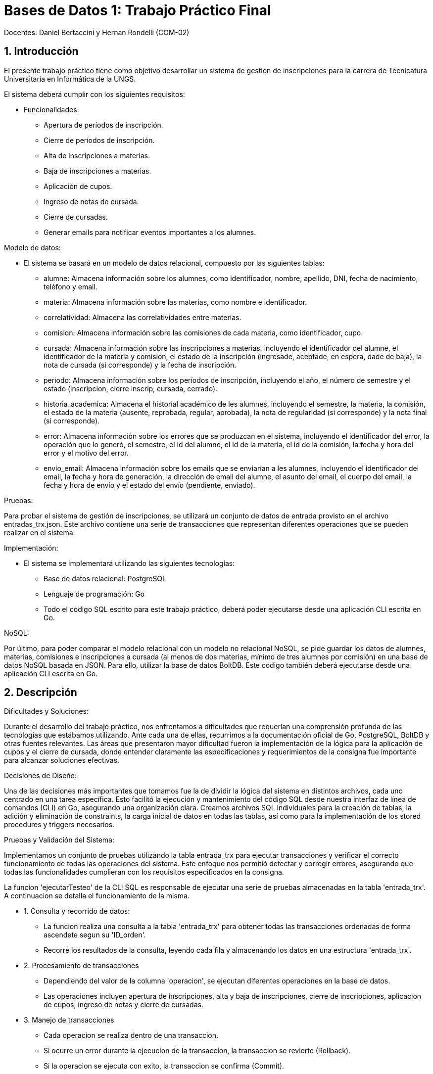 = Bases de Datos 1: Trabajo Práctico Final

Docentes: Daniel Bertaccini y Hernan Rondelli (COM-02)

:title-page: Trabajo Práctico Final
:numbered:
:source-highlighter: coderay
:tabsize: 4

== Introducción

El presente trabajo práctico tiene como objetivo desarrollar un sistema de gestión 
de inscripciones para la carrera de Tecnicatura Universitaria en Informática de la UNGS. 

El sistema deberá cumplir con los siguientes requisitos:

- Funcionalidades:
	* Apertura de períodos de inscripción.
	* Cierre de períodos de inscripción.
	* Alta de inscripciones a materias.
	* Baja de inscripciones a materias.
	* Aplicación de cupos.
	* Ingreso de notas de cursada.
	* Cierre de cursadas.
	* Generar emails para notificar eventos importantes a los alumnes.

Modelo de datos:

- El sistema se basará en un modelo de datos relacional, compuesto por las siguientes tablas:
	* alumne: Almacena información sobre los alumnes, como identificador, nombre, apellido, DNI, fecha de nacimiento, teléfono y email.
	* materia: Almacena información sobre las materias, como nombre e identificador.
	* correlatividad: Almacena las correlatividades entre materias.
	* comision: Almacena información sobre las comisiones de cada materia, como identificador, cupo.
	* cursada: Almacena información sobre las inscripciones a materias, incluyendo el identificador del alumne, el identificador de la materia y comision, el estado de la inscripción (ingresade, aceptade, en espera, dade de baja), la nota de cursada (si corresponde) y la fecha de inscripción.
	* periodo: Almacena información sobre los períodos de inscripción, incluyendo el año, el número de semestre y el estado (inscripcion, cierre inscrip, cursada, cerrado).
	* historia_academica: Almacena el historial académico de les alumnes, incluyendo el semestre, la materia, la comisión, el estado de la materia (ausente, reprobada, regular, aprobada), la nota de regularidad (si corresponde) y la nota final (si corresponde).
	* error: Almacena información sobre los errores que se produzcan en el sistema, incluyendo el identificador del error, la operación que lo generó, el semestre, el id del alumne, el id de la materia, el id de la comisión, la fecha y hora del error y el motivo del error.
	* envio_email: Almacena información sobre los emails que se enviarían a les alumnes, incluyendo el identificador del email, la fecha y hora de generación, la dirección de email del alumne, el asunto del email, el cuerpo del email, la fecha y hora de envío y el estado del envío (pendiente, enviado).

Pruebas:

Para probar el sistema de gestión de inscripciones, se utilizará un conjunto de datos 
de entrada provisto en el archivo entradas_trx.json. Este archivo contiene una serie de 
transacciones que representan diferentes operaciones que se pueden realizar en el sistema. 

Implementación:

- El sistema se implementará utilizando las siguientes tecnologías:
	* Base de datos relacional: PostgreSQL
	* Lenguaje de programación: Go
	* Todo el código SQL escrito para este trabajo práctico, deberá poder ejecutarse desde una aplicación CLI escrita en Go.

NoSQL:

Por último, para poder comparar el modelo relacional con un modelo no relacional NoSQL, se
pide guardar los datos de alumnes, materias, comisiones e inscripciones a cursada (al menos de
dos materias, mínimo de tres alumnes por comisión) en una base de datos NoSQL basada en
JSON. Para ello, utilizar la base de datos BoltDB. Este código también deberá ejecutarse desde
una aplicación CLI escrita en Go.

== Descripción

Dificultades y Soluciones:

Durante el desarrollo del trabajo práctico, nos enfrentamos a dificultades que requerían 
una comprensión profunda de las tecnologías que estábamos utilizando. Ante cada una de ellas, 
recurrimos a la documentación oficial de Go, PostgreSQL, BoltDB y otras fuentes relevantes. 
Las áreas que presentaron mayor dificultad fueron la implementación de la lógica para la aplicación de cupos 
y el cierre de cursada, donde entender claramente las especificaciones y requerimientos de la consigna 
fue importante para alcanzar soluciones efectivas.

Decisiones de Diseño:

Una de las decisiones más importantes que tomamos fue la de dividir la lógica del sistema en distintos archivos, 
cada uno centrado en una tarea específica. Esto facilitó la ejecución y mantenimiento del código SQL desde nuestra 
interfaz de línea de comandos (CLI) en Go, asegurando una organización clara. Creamos archivos SQL individuales 
para la creación de tablas, la adición y eliminación de constraints, la carga inicial de datos en todas las tablas, 
así como para la implementación de los stored procedures y triggers necesarios.

Pruebas y Validación del Sistema:

Implementamos un conjunto de pruebas utilizando la tabla entrada_trx 
para ejecutar transacciones y verificar el correcto funcionamiento de todas las operaciones del sistema. 
Este enfoque nos permitió detectar y corregir errores, asegurando que todas las funcionalidades cumplieran 
con los requisitos especificados en la consigna.

La funcion 'ejecutarTesteo' de la CLI SQL es responsable de ejecutar una serie de pruebas almacenadas en la tabla 'entrada_trx'. A continuacion 
se detalla el funcionamiento de la misma.

- 1. Consulta y recorrido de datos:
	* La funcion realiza una consulta a la tabla 'entrada_trx' para obtener todas las transacciones ordenadas de forma ascendete segun su 'ID_orden'.
	* Recorre los resultados de la consulta, leyendo cada fila y almacenando los datos en una estructura 'entrada_trx'.

- 2. Procesamiento de transacciones
	* Dependiendo del valor de la columna 'operacion', se ejecutan diferentes operaciones en la base de datos.
	* Las operaciones incluyen apertura de inscripciones, alta y baja de inscripciones, cierre de inscripciones, aplicacion de cupos, ingreso de notas y cierre de cursadas.

- 3. Manejo de transacciones
	* Cada operacion se realiza dentro de una transaccion.
	* Si ocurre un error  durante la ejecucion de la transaccion, la transaccion se revierte (Rollback).
	* Si la operacion se ejecuta con exito, la transaccion se confirma (Commit).

- 4. Manejo de errores
	* Si ocurre un error en cualquier parte del proceso, la funcion lo retorna para que pueda ser manejado externamente y asi retornar un mensaje de error en caso de ser necesario.

Niveles de aislamiento:

Para las transacciones cierre de cursada y aplicacion de cupos, optamos por elegir el nivel de aislamiento serializable, ya que asegura la consistencia de la transaccion 
evitando problemas como lecturas sucias, no repetibles o fantasmas. En estas transacciones tenemos operaciones de escritura y lectura complejas, como la actualizacion 
de tablas basadas en datos de otras tablas, por lo tanto estas operaciones requieren un nivel de aislamiento que garantice que las operaciones de lectura y escritura 
se realicen de manera coherente sin interferencias de otras transacciones concurrentes y el adecuado es el nivel de aislamiento serializable.

Para las otras transacciones el nivel de aislamiento read committed es adecuado, ya que las operaciones no involucran
condiciones de concurrencia criticas, es decir, no involucran situaciones donde varias transacciones concurrentes podrian modificar los mismos datos al mismo tiempo 
por lo que no se requiere de un nivel mas alto de aislamiento.

La CLI SQL que desarrollamos en Go está diseñada para interactuar con el sistema de gestión de bases de datos PostgreSQL.

- Estas son las opciones que ofrece para administrar y manipular la base de datos relacional:
	* Crear Base de Datos: Crea la base de datos, si existe la elimina y crea una nueva.
	* Creación de Tablas: Esta opción permite ejecutar un archivo SQL que define la estructura de todas las tablas necesarias para el sistema.
	* Creación de Constraints: Se ejecuta un archivo SQL que agrega las claves primarias (PK) y claves foráneas (FK) a las tablas ya creadas.
	* Eliminación de Constraints: Se ejecuta un archivo SQL que elimina las constraints definidas previamente.
	* Carga de Datos: Permite insertar los datos de prueba enviados en archivos json junto a la consigna en las tablas correspondientes utilizando archivos SQL preparados previamente.
	* Guardar Stored Procedures y Triggers: Se ejecutan archivos SQL que definen todos los stored procedures y triggers requeridos por el sistema.
	* Ejecución de Tests: Se ejecutan las transacciones de prueba necesarias, cuyos parámetros son leídos de la tabla entrada_trx.
	* Salir: Opción para salir de la interfaz de línea de comandos y terminar la interacción con la base de datos.

La CLI NoSQL está diseñada específicamente para interactuar con la base de datos BoltDB. 

- Estas son las opciones para gestionar datos:
	* Crear Base de Datos: Crea una nueva base de datos BoltDB, si existe la elimina y crea una nueva.
	* Crear Buckets: Permite definir buckets dentro de la base de datos BoltDB, que actúan como contenedores lógicos para organizar y almacenar datos.
	* Guardar Alumnes: Inserta datos de alumnes en el bucket correspondiente de la base de datos BoltDB. 
	* Guardar Materias: Inserta datos de materias en el bucket correspondiente de la base de datos BoltDB. 
	* Guardar Comisiones: Inserta datos de comisiones en el bucket correspondiente de la base de datos BoltDB. 
	* Guardar Inscripciones: Permite registrar inscripciones a cursadas en el bucket de la base de datos BoltDB.
	* Salir: Opción para salir de la interfaz de línea de comandos y terminar la interacción con la base de datos BoltDB.

== Implementación

La estructura del proyecto se organiza de la siguiente manera:

[source,plaintext]
----
.
├── README.adoc
├── cli_no_sql.go
├── cli_sql.go
├── go.mod
├── go.sum
└── sql
	├── agregar_alumnes.sql
	├── agregar_comisiones.sql
	├── agregar_correlatividades.sql
	├── agregar_entradas_trx.sql
	├── agregar_historias_academicas.sql
	├── agregar_keys.sql
	├── agregar_materias.sql
	├── agregar_periodos.sql
	├── apertura_inscripcion.sql
	├── aplicacion_de_cupos.sql
	├── baja_inscripcion.sql
	├── cierre_cursada.sql
	├── cierre_inscripcion.sql
	├── crear_database.sql
	├── crear_tablas.sql
	├── eliminar_keys.sql
	├── envio_emails.sql
	├── ingreso_nota_cursada.sql
	├── inscripcion_materia.sql
	├── testeo.sql
----

- Archivos y Directorios:
	* README.adoc: Informe del Trabajo Práctico en formato AsciiDoc.
	* cli_no_sql.go: Código fuente de la CLI para operaciones NoSQL.
	* cli_sql.go: Código fuente de la CLI para operaciones SQL.
	* go.mod: Archivo que define el módulo y las dependencias del proyecto en Go.
	* go.sum: Archivo que verifica las versiones de las dependencias del proyecto en Go.

- Directorio sql:
	* agregar_alumnes.sql: Contiene las consultas SQL necesarias para agregar los datos de alumnos a la base de datos.
	* agregar_comisiones.sql: Contiene las consultas SQL necesarias para agregar los datos de comisiones.
	* agregar_correlatividades.sql: Contiene las consultas SQL necesarias para agregar las correlatividades entre materias.
	* agregar_entradas_trx.sql: Contiene las consultas SQL necesarias para agregar las entradas de transacciones para pruebas.
	* agregar_historias_academicas.sql: Contiene las consultas SQL necesarias para agregar historias académicas.
	* agregar_keys.sql: Contiene las consultas SQL necesarias para agregar constraints (claves primarias y foráneas).
	* agregar_materias.sql: Contiene las consultas SQL necesarias para agregar los datos de materias.
	* agregar_periodos.sql: Contiene las consultas SQL necesarias para agregar los datos de periodos.
	* apertura_inscripcion.sql: Stored procedure para la apertura de inscripciones.
	* aplicacion_de_cupos.sql: Stored procedure para la aplicación de cupos.
	* baja_inscripcion.sql: Stored procedure para gestionar la baja de inscripciones.
	* cierre_cursada.sql: Stored procedure para el cierre de cursadas.
	* cierre_inscripcion.sql: Stored procedure para el cierre de inscripciones.
	* crear_database.sql: Contiene las consultas SQL necesarias para la creación de la base de datos. Esto nos sirvio durante el desarrollo del proyecto
				  para las pruebas. Sin embargo, en la version final del proyecto, la base de datos es creada desde una funcion en GO. 
	* crear_tablas.sql: Contiene las consultas SQL necesarias para la creación de tablas en la base de datos.
	* eliminar_keys.sql: Contiene las consultas SQL necesarias para eliminar constraints (claves primarias y foráneas).
	* envio_emails.sql: Triggers para insertar datos en la tabla envio_email cuando corresponda.
	* ingreso_nota_cursada.sql: Stored procedure para el ingreso de notas de cursada.
	* inscripcion_materia.sql: Stored procedure para la inscripción a materias.
	* testeo.sql: Stored procedure que ejecuta todas las transacciones de la tabla entrada_trx para pruebas. Esto nos sirvio durante el desarrollo del proyecto
				  para las pruebas. Sin embargo, en la version final del proyecto, las transacciones de prueba se ejecutan desde una funcion en GO. 

Estos archivos contienen la lógica necesaria para la creación y manipulación de la base de datos, así como para 
la realización de pruebas y validaciones del sistema. Para evitar redundancias y extender innecesariamente el documento, 
el código de estos archivos no se incluye en este informe.

== Conclusiones

Resultados Obtenidos:

Durante el proceso de desarrollo de este trabajo práctico, nos enfrentamos a muchas dificultas que nos permitieron 
aplicar los conocimientos adquiridos la cursada de la materia. Gracias a esto, logramos implementar de manera 
efectiva todas funcionalidades especificadas en las consignas del trabajo práctico, asegurando la consistencia de 
la información en todo momento. Además, creamos dos CLI en Go: una para operaciones SQL que incluye creación de bases de datos, 
tablas, cargas de datos y pruebas, y otra para operaciones NoSQL que maneja una base de datos que gestiona de datos de alumnos, 
materias, comisiones e inscripciones.

Las pruebas realizadas con la tabla entrada_trx fueron fundamentales para verificar el correcto funcionamiento de las operaciones 
principales del sistema. Estas pruebas nos permitieron identificar problemas y corregir el código antes de la entrega final.

Lecciones Aprendidas:

Aprendimos la importancia de consultar la documentación detalladamente para resolver dudas técnicas y tomar decisiones informadas. 
La familiarización con la documentación de PostgreSQL, Go y BoltDB fue fundamental para implementar correctamente las funcionalidades requeridas.
Además, la experiencia de trabajar con diferentes tipos de bases de datos y desarrollar aplicaciones CLI en Go amplió nuestro conocimiento 
sobre el manejo de datos y la implementación de interfaces de usuario simples pero efectivas.

Conclusión Final:

En conclusión, este trabajo práctico no solo nos permitió aplicar los conocimientos teóricos adquiridos durante la cursada de la materia, 
sino que también nos desafió a enfrentar problemas reales de diseño, implementación y prueba de sistemas de gestión de bases de datos. 
